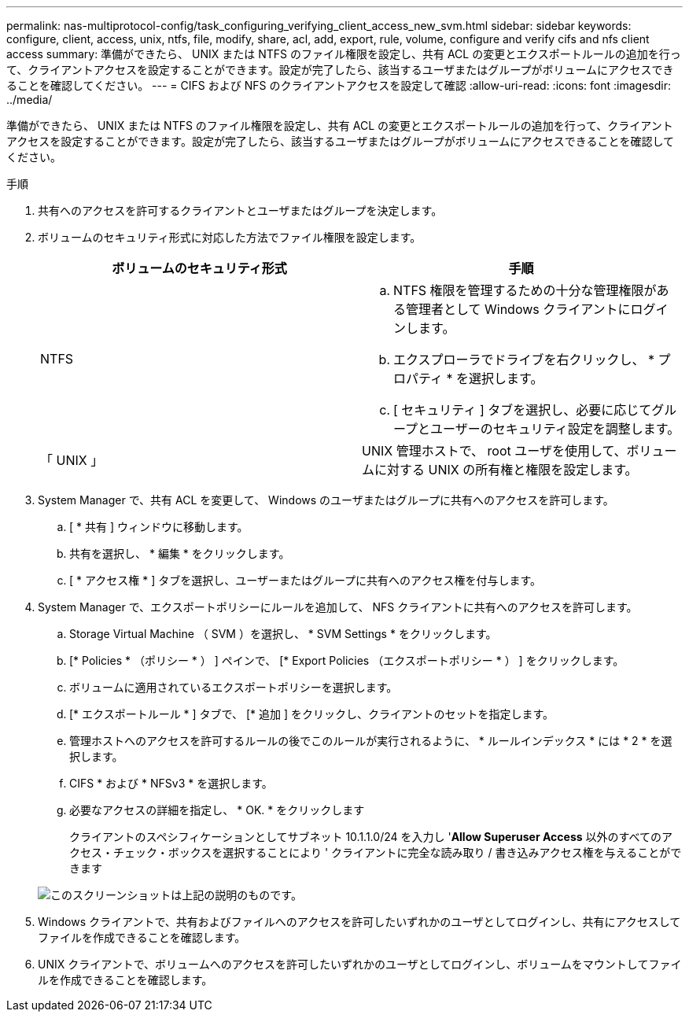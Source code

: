 ---
permalink: nas-multiprotocol-config/task_configuring_verifying_client_access_new_svm.html 
sidebar: sidebar 
keywords: configure, client, access, unix, ntfs, file, modify, share, acl, add, export, rule, volume, configure and verify cifs and nfs client access 
summary: 準備ができたら、 UNIX または NTFS のファイル権限を設定し、共有 ACL の変更とエクスポートルールの追加を行って、クライアントアクセスを設定することができます。設定が完了したら、該当するユーザまたはグループがボリュームにアクセスできることを確認してください。 
---
= CIFS および NFS のクライアントアクセスを設定して確認
:allow-uri-read: 
:icons: font
:imagesdir: ../media/


[role="lead"]
準備ができたら、 UNIX または NTFS のファイル権限を設定し、共有 ACL の変更とエクスポートルールの追加を行って、クライアントアクセスを設定することができます。設定が完了したら、該当するユーザまたはグループがボリュームにアクセスできることを確認してください。

.手順
. 共有へのアクセスを許可するクライアントとユーザまたはグループを決定します。
. ボリュームのセキュリティ形式に対応した方法でファイル権限を設定します。
+
|===
| ボリュームのセキュリティ形式 | 手順 


 a| 
NTFS
 a| 
.. NTFS 権限を管理するための十分な管理権限がある管理者として Windows クライアントにログインします。
.. エクスプローラでドライブを右クリックし、 * プロパティ * を選択します。
.. [ セキュリティ ] タブを選択し、必要に応じてグループとユーザーのセキュリティ設定を調整します。




 a| 
「 UNIX 」
 a| 
UNIX 管理ホストで、 root ユーザを使用して、ボリュームに対する UNIX の所有権と権限を設定します。

|===
. System Manager で、共有 ACL を変更して、 Windows のユーザまたはグループに共有へのアクセスを許可します。
+
.. [ * 共有 ] ウィンドウに移動します。
.. 共有を選択し、 * 編集 * をクリックします。
.. [ * アクセス権 * ] タブを選択し、ユーザーまたはグループに共有へのアクセス権を付与します。


. System Manager で、エクスポートポリシーにルールを追加して、 NFS クライアントに共有へのアクセスを許可します。
+
.. Storage Virtual Machine （ SVM ）を選択し、 * SVM Settings * をクリックします。
.. [* Policies * （ポリシー * ） ] ペインで、 [* Export Policies （エクスポートポリシー * ） ] をクリックします。
.. ボリュームに適用されているエクスポートポリシーを選択します。
.. [* エクスポートルール * ] タブで、 [* 追加 ] をクリックし、クライアントのセットを指定します。
.. 管理ホストへのアクセスを許可するルールの後でこのルールが実行されるように、 * ルールインデックス * には * 2 * を選択します。
.. CIFS * および * NFSv3 * を選択します。
.. 必要なアクセスの詳細を指定し、 * OK. * をクリックします
+
クライアントのスペシフィケーションとしてサブネット 10.1.1.0/24 を入力し '*Allow Superuser Access* 以外のすべてのアクセス・チェック・ボックスを選択することにより ' クライアントに完全な読み取り / 書き込みアクセス権を与えることができます

+
image::../media/export_rule_for_clients_nfs_nas_mp.gif[このスクリーンショットは上記の説明のものです。]



. Windows クライアントで、共有およびファイルへのアクセスを許可したいずれかのユーザとしてログインし、共有にアクセスしてファイルを作成できることを確認します。
. UNIX クライアントで、ボリュームへのアクセスを許可したいずれかのユーザとしてログインし、ボリュームをマウントしてファイルを作成できることを確認します。


